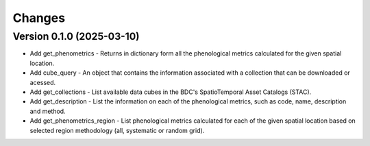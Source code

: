 ..
    This file is part of Python Client Library for WCPMS.
    Copyright (C) 2025 INPE.

    This program is free software: you can redistribute it and/or modify
    it under the terms of the GNU General Public License as published by
    the Free Software Foundation, either version 3 of the License, or
    (at your option) any later version.

    This program is distributed in the hope that it will be useful,
    but WITHOUT ANY WARRANTY; without even the implied warranty of
    MERCHANTABILITY or FITNESS FOR A PARTICULAR PURPOSE. See the
    GNU General Public License for more details.

    You should have received a copy of the GNU General Public License
    along with this program. If not, see <https://www.gnu.org/licenses/gpl-3.0.html>.


Changes
=======


Version 0.1.0 (2025-03-10)
--------------------------

- Add get_phenometrics - Returns in dictionary form all the phenological metrics calculated for the given spatial location.
- Add cube_query - An object that contains the information associated with a collection that can be downloaded or acessed.
- Add get_collections - List available data cubes in the BDC's SpatioTemporal Asset Catalogs (STAC).
- Add get_description - List the information on each of the phenological metrics, such as code, name, description and method.
- Add get_phenometrics_region - List phenological metrics calculated for each of the given spatial location based on selected region methodology (all, systematic or random grid).

